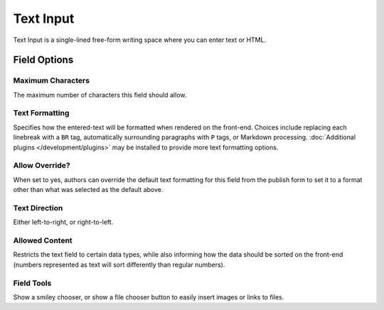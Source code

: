 .. # This source file is part of the open source project
   # ExpressionEngine User Guide (https://github.com/ExpressionEngine/ExpressionEngine-User-Guide)
   #
   # @link      https://expressionengine.com/
   # @copyright Copyright (c) 2003-2018, EllisLab, Inc. (https://ellislab.com)
   # @license   https://expressionengine.com/license Licensed under Apache License, Version 2.0

Text Input
==========

Text Input is a single-lined free-form writing space where you can enter text or HTML.

Field Options
-------------

Maximum Characters
~~~~~~~~~~~~~~~~~~

The maximum number of characters this field should allow.

Text Formatting
~~~~~~~~~~~~~~~

Specifies how the entered-text will be formatted when rendered on the front-end. Choices include replacing each linebreak with a ``BR`` tag, automatically surrounding paragraphs with ``P`` tags, or Markdown processing. :doc:`Additional plugins </development/plugins>` may be installed to provide more text formatting options.

Allow Override?
~~~~~~~~~~~~~~~

When set to yes, authors can override the default text formatting for this field from the publish form to set it to a format other than what was selected as the default above.

Text Direction
~~~~~~~~~~~~~~

Either left-to-right, or right-to-left.

Allowed Content
~~~~~~~~~~~~~~~

Restricts the text field to certain data types, while also informing how the data should be sorted on the front-end (numbers represented as text will sort differently than regular numbers).

Field Tools
~~~~~~~~~~~

Show a smiley chooser, or show a file chooser button to easily insert images or links to files.
